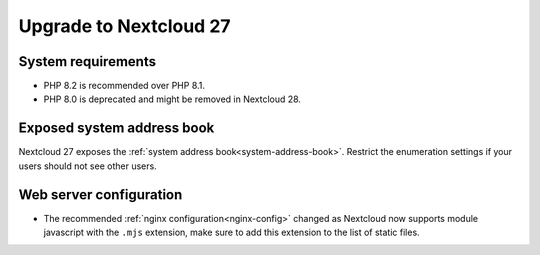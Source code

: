 =======================
Upgrade to Nextcloud 27
=======================

System requirements
-------------------

* PHP 8.2 is recommended over PHP 8.1.
* PHP 8.0 is deprecated and might be removed in Nextcloud 28.

Exposed system address book
---------------------------

Nextcloud 27 exposes the :ref:`system address book<system-address-book>`. Restrict the enumeration settings if your users should not see other users.

Web server configuration
------------------------

* The recommended :ref:`nginx configuration<nginx-config>` changed as Nextcloud now supports module javascript with the ``.mjs`` extension, make sure to add this extension to the list of static files.
